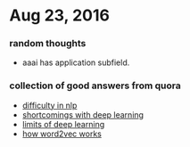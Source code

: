 * Aug 23, 2016
*** random thoughts
- aaai has application subfield.
*** collection of good answers from quora
- [[https://www.quora.com/What-makes-natural-language-processing-difficult/answer/Dave-Orr?srid%3DJtI6][difficulty in nlp]]
- [[https://www.quora.com/What-shortcomings-do-you-see-with-deep-learning/answer/Oren-Etzioni-1?srid%3DJtI6][shortcomings with deep learning]]
- [[https://www.quora.com/What-are-the-limits-of-deep-learning-2/answer/Yann-LeCun?srid%3DJtI6][limits of deep learning]]
- [[https://www.quora.com/How-does-word2vec-work/answer/Omer-Levy?srid%3DJtI6][how word2vec works]]
